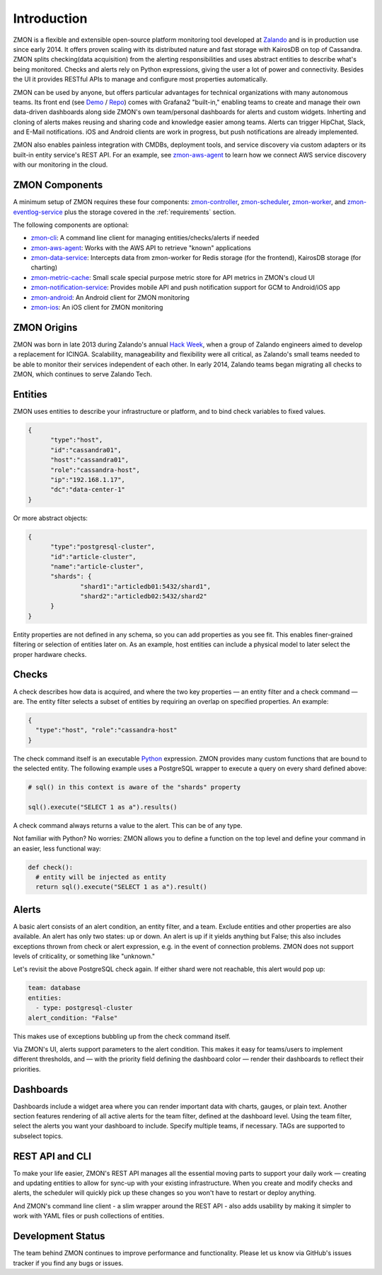 ************
Introduction
************

ZMON is a flexible and extensible open-source platform monitoring tool developed at Zalando_ and is in production use since early 2014. It offers proven scaling with its distributed nature and fast storage with KairosDB on top of Cassandra. ZMON splits checking(data acquisition) from the alerting responsibilities and uses abstract entities to describe what's being monitored. Checks and alerts rely on Python expressions, giving the user a lot of power and connectivity. Besides the UI it provides RESTful APIs to manage and configure most properties automatically.

ZMON can be used by anyone, but offers particular advantages for technical organizations with many autonomous teams. Its front end (see Demo_ / Repo_) comes with Grafana2 "built-in," enabling teams to create and manage their own data-driven dashboards along side ZMON's own team/personal dashboards for alerts and custom widgets. Inherting and cloning of alerts makes reusing and sharing code and knowledge easier among teams. Alerts can trigger HipChat, Slack, and E-Mail notifications.  iOS and Android clients are work in progress, but push notifications are already implemented.

ZMON also enables painless integration with CMDBs, deployment tools, and service discovery via custom adapters or its built-in entity service's REST API. For an example, see zmon-aws-agent_ to learn how we connect AWS service discovery with our monitoring in the cloud.

ZMON Components
===============

.. image:: images/components.svg

A minimum setup of ZMON requires these four components: zmon-controller_, zmon-scheduler_, zmon-worker_, and zmon-eventlog-service_ plus the storage covered in the :ref:`requirements` section.

The following components are optional:

- zmon-cli_: A command line client for managing entities/checks/alerts if needed
- zmon-aws-agent_: Works with the AWS API to retrieve "known" applications
- zmon-data-service_: Intercepts data from zmon-worker for Redis storage (for the frontend), KairosDB storage (for charting)
- zmon-metric-cache_: Small scale special purpose metric store for API metrics in ZMON's cloud UI
- zmon-notification-service_: Provides mobile API and push notification support for GCM to Android/iOS app
- zmon-android_: An Android client for ZMON monitoring
- zmon-ios_: An iOS client for ZMON monitoring

ZMON Origins
============

ZMON was born in late 2013 during Zalando's annual `Hack Week`_, when a group of Zalando engineers aimed to develop a replacement for ICINGA. Scalability, manageability and flexibility were all critical, as Zalando's small teams needed to be able to monitor their services independent of each other. In early 2014, Zalando teams began migrating all checks to ZMON, which continues to serve Zalando Tech.

Entities
========

ZMON uses entities to describe your infrastructure or platform, and to bind check variables to fixed values.

.. code-block:: json

  {
	"type":"host",
	"id":"cassandra01",
	"host":"cassandra01",
	"role":"cassandra-host",
	"ip":"192.168.1.17",
	"dc":"data-center-1"
  }

Or more abstract objects:

.. code-block:: json

  {
  	"type":"postgresql-cluster",
  	"id":"article-cluster",
  	"name":"article-cluster",
  	"shards": {
		"shard1":"articledb01:5432/shard1",
		"shard2":"articledb02:5432/shard2"
  	}
  }

Entity properties are not defined in any schema, so you can add properties as you see fit. This enables finer-grained filtering or selection of entities later on. As an example, host entities can include a physical model to later select the proper hardware checks.

Checks
======

A check describes how data is acquired, and where the two key properties — an entity filter and a check command — are. The entity filter selects a subset of entities by requiring an overlap on specified properties. An example:

.. code-block:: json

  {
    "type":"host", "role":"cassandra-host"
  }

The check command itself is an executable Python_ expression. ZMON provides many custom functions that are bound to the selected entity. The following example uses a PostgreSQL wrapper to execute a query on every shard defined above:

.. code-block:: python

  # sql() in this context is aware of the "shards" property

  sql().execute("SELECT 1 as a").results()

A check command always returns a value to the alert. This can be of any type.

Not familiar with Python? No worries: ZMON allows you to define a function on the top level and define your command in an easier, less functional way:

.. code-block:: python

  def check():
    # entity will be injected as entity
    return sql().execute("SELECT 1 as a").result()

Alerts
======

A basic alert consists of an alert condition, an entity filter, and a team. Exclude entities and other properties are also available. An alert has only two states: up or down. An alert is up if it yields anything but False; this also includes exceptions thrown from check or alert expression, e.g. in the event of connection problems. ZMON does not support levels of criticality, or something like "unknown."

Let's revisit the above PostgreSQL check again. If either shard were not reachable, this alert would pop up:

.. code-block:: yaml

  team: database
  entities:
    - type: postgresql-cluster
  alert_condition: "False"

This makes use of exceptions bubbling up from the check command itself.

Via ZMON's UI, alerts support parameters to the alert condition. This makes it easy for teams/users to implement different thresholds, and — with the priority field defining the dashboard color — render their dashboards to reflect their priorities.

Dashboards
==========

Dashboards include a widget area where you can render important data with charts, gauges, or plain text. Another section features rendering of all active alerts for the team filter, defined at the dashboard level. Using the team filter, select the alerts you want your dashboard to include. Specify multiple teams, if necessary. TAGs are supported to subselect topics.

.. image:: images/dashboard.png

REST API and CLI
================

To make your life easier, ZMON's REST API manages all the essential moving parts to support your daily work — creating and updating entities to allow for sync-up with your existing infrastructure. When you create and modify checks and alerts, the scheduler will quickly pick up these changes so you won't have to restart or deploy anything.

And ZMON's command line client - a slim wrapper around the REST API - also adds usability by making it simpler to work with YAML files or push collections of entities.

Development Status
==================
The team behind ZMON continues to improve performance and functionality. Please let us know via GitHub's issues tracker if you find any bugs or issues.

.. _Python: http://www.python.org
.. _Zalando: https://tech.zalando.de/
.. _zmon-controller: https://github.com/zalando/zmon-controller
.. _Demo: https://demo.zmon.io
.. _Repo: https://github.com/zalando/zmon-demo
.. _zmon-scheduler: https://github.com/zalando/zmon-scheduler
.. _zmon-worker: https://github.com/zalando/zmon-worker
.. _zmon-eventlog-service: https://github.com/zalando/zmon-eventlog-service
.. _zmon-android: https://github.com/zalando/zmon-android
.. _zmon-ios: https://github.com/zalando/zmon-ios
.. _zmon-cli: https://github.com/zalando/zmon-cli
.. _zmon-actuator: https://github.com/zalando/zmon-actuator
.. _zmon-aws-agent: https://github.com/zalando/zmon-aws-agent
.. _zmon-data-service: https://github.com/zalando/zmon-data-service
.. _zmon-notification-service: https://github.com/zalando/zmon-notification-service
.. _zmon-metric-cache: https://github.com/zalando/zmon-metric-cache
.. _Hack Week: https://tech.zalando.de/blog/?tags=Hack%20Week
